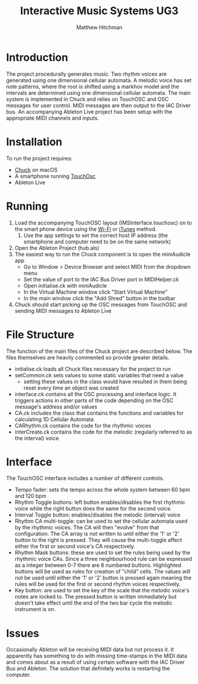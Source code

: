 #+TITLE: Interactive Music Systems UG3 
#+AUTHOR: Matthew Hitchman
* Introduction
The project procedurally generates music. Two rhythm voices are generated using one dimensional cellular automata. 
A melodic voice has set note patterns, where the root is shifted using a markhov model and the intervals are determined using one dimensional cellular automata.
The main system is implemented in Chuck and relies on TouchOSC and OSC messages for user control. MIDI messages are then output to the IAC Driver bus. An accompanying Ableton Live project has been setup with the appropriate MIDI channels and inputs.
* Installation
To run the project requires:
- [[http://chuck.cs.princeton.edu/release/][Chuck]] on macOS
- A smartphone running [[https://hexler.net/software/touchosc][TouchOsc]]
- Ableton Live
* Running
1) Load the accompanying TouchOSC layout (IMSInterface.touchosc) on to the smart phone device using the [[https://hexler.net/docs/touchosc-configuration-layout-transfer-wifi][Wi-Fi]] or [[https://hexler.net/docs/touchosc-configuration-layout-manage-itunes][iTunes]] method.
   1) Use the app settings to set the correct host IP address (the smartphone and computer need to be on the same network)
2) Open the Ableton Project (hub.als)
3) The easiest way to run the Chuck component is to open the miniAudicle app
   * Go to Window > Device Browser and select MIDI from the dropdown menu
   * Set the value of port to the IAC Bus Driver port in MIDIHelper.ck
   * Open initialise.ck with miniAudicle
   * In the Virtual Machine window click "Start Virtual Machine"
   * In the main window click the "Add Shred" button in the toolbar
4) Chuck should start picking up the OSC messages from TouchOSC and sending MIDI messages to Ableton Live

* File Structure
The function of the main files of the Chuck project are described below. The files themselves are heavily commented so provide greater details.
+ initialise.ck loads all Chuck files necessary for the project to run
+ setCommon.ck sets values to some static variables that need a value
  - setting these values in the class would have resulted in them being reset every time an object was created
+ interface.ck contains all the OSC processing and interface logic. It triggers actions in other parts of the code depending on the OSC message's address and/or values
+ CA.ck includes the class that contains the functions and variables for calculating 1D Cellular Automata
+ CARhythm.ck contains the code for the rhythmic voices
+ interCreate.ck contains the code for the melodic (regularly referred to as the interval) voice

* Interface
The TouchOSC interface includes a number of different controls.
+ Tempo fader: sets the tempo across the whole system between 60 bpm and 120 bpm
+ Rhythm Toggle buttons: left button enables/disables the first rhythmic voice while the right button does the same for the second voice.
+ Interval Toggle button: enables/disables the melodic (interval) voice
+ Rhythm CA multi-toggle: can be used to set the cellular automata used by the rhythmic voices. The CA will then "evolve" from that configuration. The CA array is not written to until either the '1' or '2' button to the right is pressed. They will cause the multi-toggle affect either the first or second voice's CA respectively.
+ Rhythm Mask buttons: these are used to set the rules being used by the rhythmic voice CAs. Since a three neighbourhood rule can be expressed as a integer between 0-7 there are 8 numbered buttons. Highlighted buttons will be used as rules for creation of "child" cells. The values will not be used until either the '1' or '2' button is pressed again meaning the rules will be used for the first or second rhythm voices respectively.
+ Key button: are used to set the key of the scale that the melodic voice's notes are locked to. The pressed button is written immediately but doesn't take effect until the end of the two bar cycle the melodic instrument is on.

* Issues
Occasionally Ableton will be receiving MIDI data but not process it. It apparently has something to do with missing time-stamps in the MIDI data and comes about as a result of using certain software with the IAC Driver Bus and Ableton. The solution that definitely works is restarting the computer.
